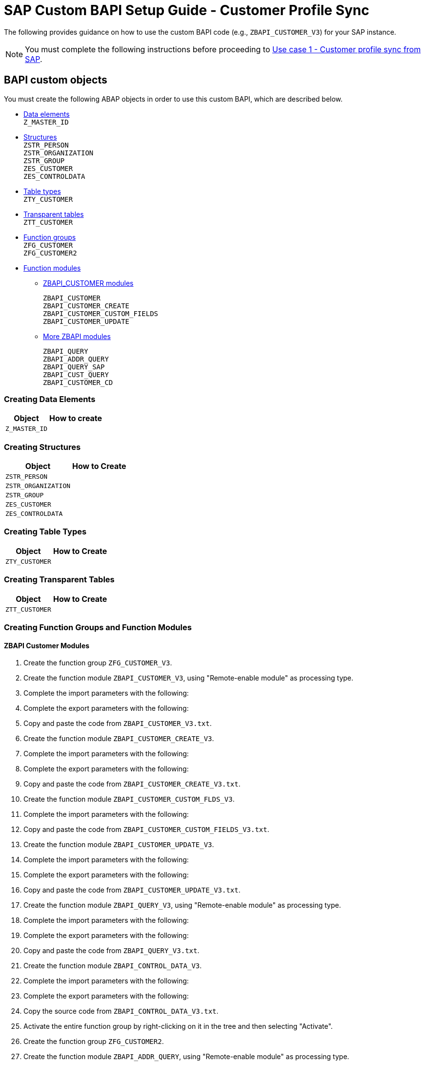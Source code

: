 = SAP Custom BAPI Setup Guide - Customer Profile Sync

The following provides guidance on how to use the custom BAPI code (e.g., `ZBAPI_CUSTOMER_V3`) for your SAP instance.

[NOTE]
You must complete the following instructions before proceeding to https://anypoint.mulesoft.com/exchange/org.mule.examples/mulesoft-accelerator-for-retail/minor/2.3/pages/Use%20case%201%20-%20Customer%20profile%20sync/[Use case 1 - Customer profile sync from SAP].

== BAPI custom objects

You must create the following ABAP objects in order to use this custom BAPI, which are described below.

* https://anypoint.mulesoft.com/exchange/org.mule.examples/mulesoft-accelerator-for-retail/minor/2.7/pages/SAP%20custom%20BAPI%20setup%20guide%20-%20customer%20profile%20sync/#creating-data-elements[Data elements] +
`Z_MASTER_ID`
* https://anypoint.mulesoft.com/exchange/org.mule.examples/mulesoft-accelerator-for-retail/minor/2.7/pages/SAP%20custom%20BAPI%20setup%20guide%20-%20customer%20profile%20sync/#creating-structures[Structures] +
`ZSTR_PERSON` +
`ZSTR_ORGANIZATION` +
`ZSTR_GROUP` +
`ZES_CUSTOMER` +
`ZES_CONTROLDATA`
* https://anypoint.mulesoft.com/exchange/org.mule.examples/mulesoft-accelerator-for-retail/minor/2.7/pages/SAP%20custom%20BAPI%20setup%20guide%20-%20customer%20profile%20sync/#creating-table-types[Table types] +
`ZTY_CUSTOMER`
* https://anypoint.mulesoft.com/exchange/org.mule.examples/mulesoft-accelerator-for-retail/minor/2.7/pages/SAP%20custom%20BAPI%20setup%20guide%20-%20customer%20profile%20sync/#creating-transparent-tables[Transparent tables] +
`ZTT_CUSTOMER`
* https://anypoint.mulesoft.com/exchange/org.mule.examples/mulesoft-accelerator-for-retail/minor/2.7/pages/SAP%20custom%20BAPI%20setup%20guide%20-%20customer%20profile%20sync/#creating-function-groups-and-function-modules[Function groups] +
`ZFG_CUSTOMER` +
`ZFG_CUSTOMER2`
* https://anypoint.mulesoft.com/exchange/org.mule.examples/mulesoft-accelerator-for-retail/minor/2.7/pages/SAP%20custom%20BAPI%20setup%20guide%20-%20customer%20profile%20sync/#creating-function-groups-and-function-modules[Function modules] +
** https://anypoint.mulesoft.com/exchange/org.mule.examples/mulesoft-accelerator-for-retail/minor/2.7/pages/SAP%20custom%20BAPI%20setup%20guide%20-%20customer%20profile%20sync/#zbapi-customer-modules[ZBAPI_CUSTOMER modules] +
+
`ZBAPI_CUSTOMER` +
`ZBAPI_CUSTOMER_CREATE` +
`ZBAPI_CUSTOMER_CUSTOM_FIELDS` +
`ZBAPI_CUSTOMER_UPDATE` +
** https://anypoint.mulesoft.com/exchange/org.mule.examples/mulesoft-accelerator-for-retail/minor/2.7/pages/SAP%20custom%20BAPI%20setup%20guide%20-%20customer%20profile%20sync/#more-zbapi-modules[More ZBAPI modules] +
+
`ZBAPI_QUERY` +
`ZBAPI_ADDR_QUERY` +
`ZBAPI_QUERY_SAP` +
`ZBAPI_CUST_QUERY` +
`ZBAPI_CUSTOMER_CD`

=== Creating Data Elements

[%header%autowidth.spread]
|===
|Object	|How to create
a|`Z_MASTER_ID`	a|//image placeholder for sfc-retail-com-bapi_01.png
|===

=== Creating Structures

[%header%autowidth.spread]
|===
|Object	|How to Create
a|`ZSTR_PERSON`	a|// image placeholder for retail-2.2-bapi-01.1.png
a|`ZSTR_ORGANIZATION`	a|//image placeholder for retail-2.2-bapi-01.2.png
a|`ZSTR_GROUP`	a|//image placeholder for retail-2.2-bapi-01.3.png
a|`ZES_CUSTOMER`	a|//image placeholder for retail-2.2-bapi-01.4.png
a|`ZES_CONTROLDATA`	a|//image placeholder for retail-2.2-bapi-01.5.png
|===

=== Creating Table Types

[%header%autowidth.spread]
|===
|Object	|How to Create
a|`ZTY_CUSTOMER`	a|//image placeholder for sfc-retail-com-bapi_05.png
|===

=== Creating Transparent Tables

[%header%autowidth.spread]
|===
|Object	|How to Create
a|`ZTT_CUSTOMER`	a|//image placeholder for retail-2.2-bapi-05.1.png
|===

=== Creating Function Groups and Function Modules

==== ZBAPI Customer Modules

. Create the function group `ZFG_CUSTOMER_V3`.

. Create the function module `ZBAPI_CUSTOMER_V3`, using "Remote-enable module" as processing type.

//image placeholder for sfc-retail-com-bapi_06.png

[start=3]
. Complete the import parameters with the following:

//image placeholder for sfc-retail-com-bapi_07.png

[start=4]
. Complete the export parameters with the following:

//image placeholder for sfc-retail-com-bapi_08.png

[start=5]
. Copy and paste the code from `ZBAPI_CUSTOMER_V3.txt`.

. Create the function module `ZBAPI_CUSTOMER_CREATE_V3`.

//image placeholder for sfc-retail-com-bapi_09.png

[start=7]
. Complete the import parameters with the following:

//image placeholder for retail-2.2-bapi-09.1.png

[start=8]
. Complete the export parameters with the following:

//image placeholder for sfc-retail-com-bapi_11.png

[start=9]
. Copy and paste the code from `ZBAPI_CUSTOMER_CREATE_V3.txt`.

. Create the function module `ZBAPI_CUSTOMER_CUSTOM_FLDS_V3`.

//image placeholder for sfc-retail-com-bapi_15.png

[start=11]
. Complete the import parameters with the following:

//image placeholder for retail-2.2-bapi-15.1.png

[start=12]
. Copy and paste the code from `ZBAPI_CUSTOMER_CUSTOM_FIELDS_V3.txt`.

. Create the function module `ZBAPI_CUSTOMER_UPDATE_V3`.

//image placeholder for sfc-retail-com-bapi_12.png

[start=14]
. Complete the import parameters with the following:

//image placeholder for retail-2.2-bapi-12.1.png

[start=15]
. Complete the export parameters with the following:

//image placeholder for retail-2.2-bapi-12.2.png

[start=16]
. Copy and paste the code from `ZBAPI_CUSTOMER_UPDATE_V3.txt`.

. Create the function module `ZBAPI_QUERY_V3`, using "Remote-enable module" as processing type.

//image placeholder for sfc-retail-com-bapi_36.png

[start=18]
. Complete the import parameters with the following:

//image placeholder for retail-2.2-bapi-36.1.png

[start=19]
. Complete the export parameters with the following:

//image placeholder for sfc-retail-com-bapi_22.png

[start=20]
. Copy and paste the code from `ZBAPI_QUERY_V3.txt`.

. Create the function module `ZBAPI_CONTROL_DATA_V3`.

//image placeholder for sfc-retail-com-bapi_21.png

[start=22]
. Complete the import parameters with the following:

//image placeholder for sfc-retail-com-bapi_24.png

[start=23]
. Complete the export parameters with the following:

//image placeholder for sfc-retail-com-bapi_19.png

[start=24]
. Copy the source code from `ZBAPI_CONTROL_DATA_V3.txt`.

. Activate the entire function group by right-clicking on it in the tree and then selecting "Activate".

//image placeholder for sfc-retail-com-bapi_35.png

[start=26]
. Create the function group `ZFG_CUSTOMER2`.

. Create the function module `ZBAPI_ADDR_QUERY`, using "Remote-enable module" as processing type.

//image placeholder for sfc-retail-com-bapi_17.png

[start=28]
. Complete the import parameters with the following:

//image placeholder for sfc-retail-com-bapi_20.png

[start=29]
. Complete the export parameters with the following:

//image placeholder for sfc-retail-com-bapi_22.png

[start=30]
. Copy and paste the code from `ZBAPI_ADDR_QUERY.txt`.

. Create the function module `ZBAPI_CONTROL_DATA` using the import parameters as follows:

//image placeholder for retail-2.2-bapi-22.1.png

[start=32]
. Use the export parameters as in the following:

//image placeholder for retail-2.2-bapi-22.2.png

[start=33]
. Copy the source code from `ZBAPI_CONTROL_DATA.txt`.

. Activate the entire function group by right-clicking on it in the tree and selecting 'Activate'.

//image placeholder for retail-2.2-bapi-22.3.png

[start=35]
. Complete the following:
.. Create a customer group ZSME (Logistics > General > Business Partner > Customer > Control > Define and Assign Customer Number Ranges)
.. Create a partner group ZSME (Cross-Application Components > SAP Business Partner > Business Partner > Basic Settings > Number Ranges and Settings) from the transaction SPRO
.. Synchronize them from the same transaction (Cross-Application Components > Master Data Synchronization > Customer/Vendor Integration > Business Partner Settings > Settings for Customer Integration > Assign Keys > Define Number Assignment for Direction BP to Customer)

//image placeholder for retail-2.2-bapi-22.4.png

== More ZBAPI Modules

The following describes how to sufficiently set up your SAP instance in order to use the following custom BAPIs:

* `ZBAPI_ADDR_QUERY`
* `ZBAPI_QUERY_SAP`
* `ZBAPI_CUST_QUERY`
* `ZBAPI_CUSTOMER_CD`

To create ABAP custom objects, groups, and modules:

. Create the same dictionary objects created for the BAPI `ZBAPI_CUSTOMER` using the following structure/table type:

//image placeholder for retail-2.2-bapi-51.png

//image placeholder for retail-2.2-bapi-52.png

[start=2]
. Create the function group `ZFG_CUSTOMER2`.

. Create the function module `ZBAPI_ADDR_QUERY` using "Remote-enable module" as the processing type.

//image placeholder for retail-2.2-bapi-53.png

[start=4]
. Complete the import parameters with the following:

//image placeholder for retail-2.2-bapi-54.png

[start=5]
. Complete the export parameters with the following:

//image placeholder for retail-2.2-bapi-55.png

[start=6]
. Copy and paste the code from `ZBAPI_ADDR_QUERY.txt`.

. Create the function module `ZBAPI_ADDR_SAP` using "Remote-enable module" as the processing type.

//image placeholder for retail-2.2-bapi-56.png

[start=8]
. Complete the import parameters with the following:

//image placeholder for retail-2.2-bapi-57.png

[start=9]
. Complete the export parameters with the following:

//image placeholder for retail-2.2-bapi-58.png

[start=10]
. Copy and paste the code from `ZBAPI_QUERY_SAP.txt`.

. Create the function module `ZBAPI_CUST_QUERY` using "Remote-enable module" as the processing type.

//image placeholder for retail-2.2-bapi-59.png

[start=12]
. Complete the import parameters with the following:

//image placeholder for retail-2.2-bapi-60.png

[start=13]
. Complete the export parameters with the following:

//image placeholder for retail-2.2-bapi-61.png

[start=14]
. Copy and paste the code from `ZBAPI_CUST_QUERY.txt`.

. Create the function module `ZBAPI_CUSTOMER_CD` using "Remote-enable module" as the processing type.

//image placeholder for retail-2.2-bapi-62.png

[start=16]
. Complete the import parameters with the following:

//image placeholder for retail-2.2-bapi-63.png

[start=17]
. Complete the export parameters with the following:

//image placeholder for retail-2.2-bapi-64.png

[start=18]
. Copy and paste the code from `ZBAPI_CUSTOMER_CD.txt`.

. Activate the entire function group by right-clicking on it in the tree and selecting "Activate".

//image placeholder for retail-2.2-bapi-65.png

== See Also 

* xref:index.adoc[MuleSoft Accelerator for Retail]
